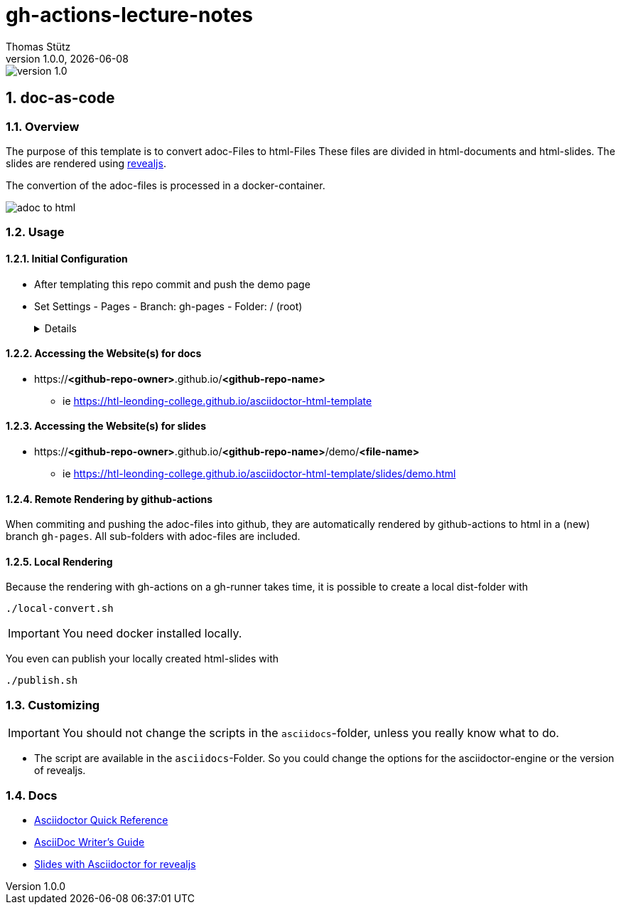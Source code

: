= gh-actions-lecture-notes
Thomas Stütz
1.0.0, {docdate}
:imagesdir: img
:icons: font
:sectnums:    // Nummerierung der Überschriften / section numbering
// :toc:
// :toclevels: 1
:experimental:
//https://gist.github.com/dcode/0cfbf2699a1fe9b46ff04c41721dda74?permalink_comment_id=3948218
ifdef::env-github[]
:tip-caption: :bulb:
:note-caption: :information_source:
:important-caption: :heavy_exclamation_mark:
:caution-caption: :fire:
:warning-caption: :warning:
endif::[]

image::https://img.shields.io/badge/version-1.0.0-blue[]

== doc-as-code

=== Overview

The purpose of this template is to convert adoc-Files to html-Files
These files are divided in html-documents and html-slides. The slides are rendered using https://revealjs.com/[revealjs^].

The convertion of the adoc-files is processed in a docker-container.


image::/img/adoc-to-html.png[]

=== Usage

==== Initial Configuration

* After templating this repo commit and push the demo page

* Set Settings - Pages - Branch: gh-pages - Folder: / (root)
+
[%collapsible]
====
image::/img/permissions-for-asciidoc-2.png[]
====

==== Accessing the Website(s) for docs

* https://*<github-repo-owner>*.github.io/*<github-repo-name>*

** ie https://htl-leonding-college.github.io/asciidoctor-html-template

==== Accessing the Website(s) for slides

* https://*<github-repo-owner>*.github.io/*<github-repo-name>*/demo/*<file-name>*

** ie https://htl-leonding-college.github.io/asciidoctor-html-template/slides/demo.html



==== Remote Rendering by github-actions

When commiting and pushing the adoc-files into github, they are automatically rendered by github-actions to html in a (new) branch `gh-pages`. All sub-folders with adoc-files are included.

==== Local Rendering

Because the rendering with gh-actions on a gh-runner takes time, it is possible to create a local dist-folder with

[source,bash]
----
./local-convert.sh
----

IMPORTANT: You need docker installed locally.

You even can publish your locally created html-slides with

[source,bash]
----
./publish.sh
----



=== Customizing

IMPORTANT: You should not change the scripts in the `asciidocs`-folder, unless you really know what to do.

* The script are available in the `asciidocs`-Folder. So you could change the options for the asciidoctor-engine or the version of revealjs.

=== Docs
** https://docs.asciidoctor.org/asciidoc/latest/syntax-quick-reference/[Asciidoctor Quick Reference]
** https://asciidoctor.org/docs/asciidoc-writers-guide/[AsciiDoc Writer’s Guide^]
** https://docs.asciidoctor.org/reveal.js-converter/latest/converter/features/[Slides with Asciidoctor for revealjs^]
